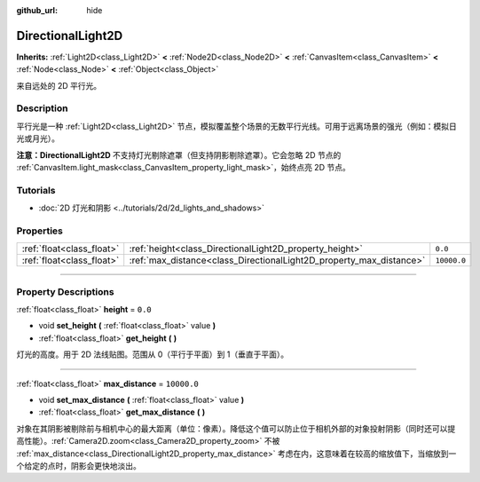 :github_url: hide

.. DO NOT EDIT THIS FILE!!!
.. Generated automatically from Godot engine sources.
.. Generator: https://github.com/godotengine/godot/tree/master/doc/tools/make_rst.py.
.. XML source: https://github.com/godotengine/godot/tree/master/doc/classes/DirectionalLight2D.xml.

.. _class_DirectionalLight2D:

DirectionalLight2D
==================

**Inherits:** :ref:`Light2D<class_Light2D>` **<** :ref:`Node2D<class_Node2D>` **<** :ref:`CanvasItem<class_CanvasItem>` **<** :ref:`Node<class_Node>` **<** :ref:`Object<class_Object>`

来自远处的 2D 平行光。

.. rst-class:: classref-introduction-group

Description
-----------

平行光是一种 :ref:`Light2D<class_Light2D>` 节点，模拟覆盖整个场景的无数平行光线。可用于远离场景的强光（例如：模拟日光或月光）。

\ **注意：**\ **DirectionalLight2D** 不支持灯光剔除遮罩（但支持阴影剔除遮罩）。它会忽略 2D 节点的 :ref:`CanvasItem.light_mask<class_CanvasItem_property_light_mask>`\ ，始终点亮 2D 节点。

.. rst-class:: classref-introduction-group

Tutorials
---------

- :doc:`2D 灯光和阴影 <../tutorials/2d/2d_lights_and_shadows>`

.. rst-class:: classref-reftable-group

Properties
----------

.. table::
   :widths: auto

   +---------------------------+---------------------------------------------------------------------+-------------+
   | :ref:`float<class_float>` | :ref:`height<class_DirectionalLight2D_property_height>`             | ``0.0``     |
   +---------------------------+---------------------------------------------------------------------+-------------+
   | :ref:`float<class_float>` | :ref:`max_distance<class_DirectionalLight2D_property_max_distance>` | ``10000.0`` |
   +---------------------------+---------------------------------------------------------------------+-------------+

.. rst-class:: classref-section-separator

----

.. rst-class:: classref-descriptions-group

Property Descriptions
---------------------

.. _class_DirectionalLight2D_property_height:

.. rst-class:: classref-property

:ref:`float<class_float>` **height** = ``0.0``

.. rst-class:: classref-property-setget

- void **set_height** **(** :ref:`float<class_float>` value **)**
- :ref:`float<class_float>` **get_height** **(** **)**

灯光的高度。用于 2D 法线贴图。范围从 0（平行于平面）到 1（垂直于平面）。

.. rst-class:: classref-item-separator

----

.. _class_DirectionalLight2D_property_max_distance:

.. rst-class:: classref-property

:ref:`float<class_float>` **max_distance** = ``10000.0``

.. rst-class:: classref-property-setget

- void **set_max_distance** **(** :ref:`float<class_float>` value **)**
- :ref:`float<class_float>` **get_max_distance** **(** **)**

对象在其阴影被剔除前与相机中心的最大距离（单位：像素）。降低这个值可以防止位于相机外部的对象投射阴影（同时还可以提高性能）。\ :ref:`Camera2D.zoom<class_Camera2D_property_zoom>` 不被 :ref:`max_distance<class_DirectionalLight2D_property_max_distance>` 考虑在内，这意味着在较高的缩放值下，当缩放到一个给定的点时，阴影会更快地淡出。

.. |virtual| replace:: :abbr:`virtual (This method should typically be overridden by the user to have any effect.)`
.. |const| replace:: :abbr:`const (This method has no side effects. It doesn't modify any of the instance's member variables.)`
.. |vararg| replace:: :abbr:`vararg (This method accepts any number of arguments after the ones described here.)`
.. |constructor| replace:: :abbr:`constructor (This method is used to construct a type.)`
.. |static| replace:: :abbr:`static (This method doesn't need an instance to be called, so it can be called directly using the class name.)`
.. |operator| replace:: :abbr:`operator (This method describes a valid operator to use with this type as left-hand operand.)`
.. |bitfield| replace:: :abbr:`BitField (This value is an integer composed as a bitmask of the following flags.)`
